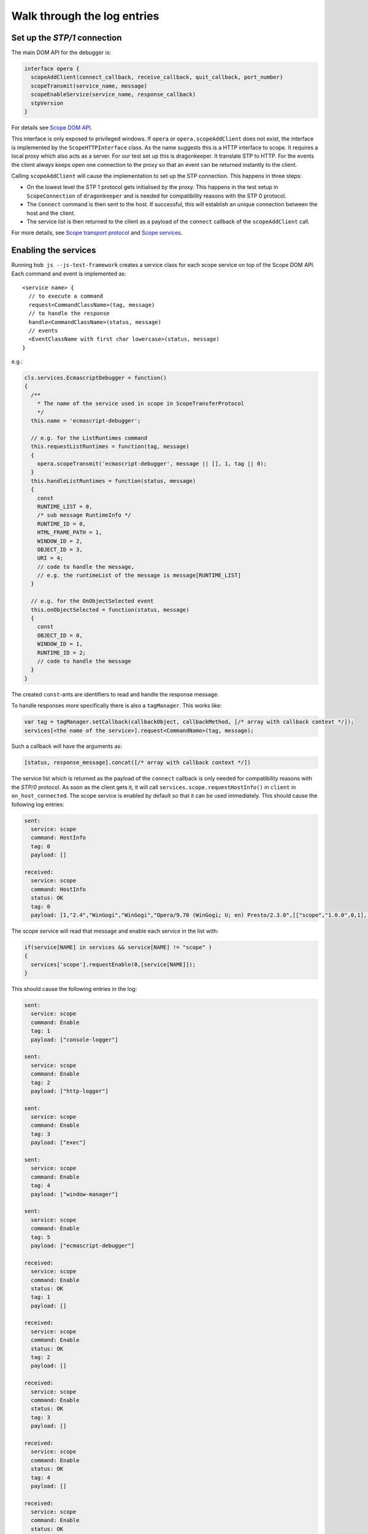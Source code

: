 =============================
Walk through the log entries
=============================


Set up the `STP/1` connection
====================================

The main DOM API for the debugger is:

.. code-block:: javascript

  interface opera {
    scopeAddClient(connect_callback, receive_callback, quit_callback, port_number)
    scopeTransmit(service_name, message)
    scopeEnableService(service_name, response_callback)
    stpVersion
  }

For details see `Scope DOM API`_.

This interface is only exposed to privileged windows. If ``opera`` or ``opera.scopeAddClient`` does not exist, the interface is implemented by the ``ScopeHTTPInterface`` class. As the name suggests this is a HTTP interface to scope. It requires a local proxy which also acts as a server. For our test set up this is dragonkeeper. It translate STP to HTTP. For the events the client always keeps open one connection to the proxy so that an event can be returned instantly to the client.

Calling ``scopeAddClient`` will cause the implementation to set up the STP connection. This happens in three steps:

* On the lowest level the STP 1 protocol gets initialised by the proxy. This happens in the test setup in ``ScopeConnection`` of ``dragonkeeper`` and is needed for compatibility reasons with the STP 0 protocol.
* The ``Connect`` command is then sent to the host. If successful, this will establish an unique connection between the host and the client. 
* The service list is then returned to the client as a payload of the ``connect`` callback of the ``scopeAddClient`` call. 

For more details, see `Scope transport protocol`_ and `Scope services`_.


Enabling the services
=====================

Running ``hob js --js-test-framework`` creates a service class for each scope service on top of the Scope DOM API. Each command and event is implemented as::

  <service name> {
    // to execute a command
    request<CommandClassName>(tag, message)
    // to handle the response
    handle<CommandClassName>(status, message)
    // events
    <EventClassName with first char lowercase>(status, message)
  }

e.g.:

.. code-block:: javascript

  cls.services.EcmascriptDebugger = function()
  {
    /**
      * The name of the service used in scope in ScopeTransferProtocol
      */
    this.name = 'ecmascript-debugger';

    // e.g. for the ListRuntimes command
    this.requestListRuntimes = function(tag, message)
    {
      opera.scopeTransmit('ecmascript-debugger', message || [], 1, tag || 0);
    }
    this.handleListRuntimes = function(status, message)
    {
      const
      RUNTIME_LIST = 0,
      /* sub message RuntimeInfo */
      RUNTIME_ID = 0,
      HTML_FRAME_PATH = 1,
      WINDOW_ID = 2,
      OBJECT_ID = 3,
      URI = 4;
      // code to handle the message, 
      // e.g. the runtimeList of the message is message[RUNTIME_LIST]
    }

    // e.g. for the OnObjectSelected event
    this.onObjectSelected = function(status, message)
    {
      const
      OBJECT_ID = 0,
      WINDOW_ID = 1,
      RUNTIME_ID = 2;
      // code to handle the message
    }
  }


The created ``const``-ants are identifiers to read and handle the response message.



To handle responses more specifically there is also a ``tagManager``. This works like:

.. code-block:: javascript

  var tag = tagManager.setCallback(callbackObject, callbackMethod, [/* array with callback context */]);
  services[<the name of the service>].request<CommandName>(tag, message);

Such a callback will have the arguments as:

.. code-block:: javascript

  [status, response_message].concat([/* array with callback context */])


The service list which is returned as the payload of the ``connect`` callback is only needed for compatibility reasons with the `STP/0` protocol. As soon as the client gets it, it will call ``services.scope.requestHostInfo()`` in ``client`` in ``on_host_connected``. The scope service is enabled by default so that it can be used immediately. This should cause the following log entries:

.. code-block:: none

  sent: 
    service: scope 
    command: HostInfo 
    tag: 0 
    payload: []

  received: 
    service: scope 
    command: HostInfo 
    status: OK 
    tag: 0 
    payload: [1,​"2.​4",​"WinGogi",​"WinGogi",​"Opera/9.​70 (​WinGogi; U; en)​ Presto/2.​3.​0",​[["scope",​"1.​0.​0",​0,​1],​["console-logger",​"1.​0.​0",​0,​1],​["ecmascript-logger",​"1.​0.​0",​0,​1],​["http-logger",​"1.​0.​0",​0,​1],​["exec",​"1.​0.​0",​0,​1],​["window-manager",​"1.​0.​0",​0,​1],​["url-player",​"1.​0.​0",​0,​1],​["ecmascript-debugger",​"1.​0.​0",​0,​1],​["core-2-4",​"1.​0.​0",​0,​1],​["stp-0",​"1.​0.​0",​0,​1],​["stp-1",​"1.​0.​0",​0,​1]]]

The scope service will read that message and enable each service in the list with:

.. code-block:: javascript

  if(service[NAME] in services && service[NAME] != "scope" )
  {
    services['scope'].requestEnable(0,[service[NAME]]);
  }

This should cause the following entries in the log:

.. code-block:: none

  sent: 
    service: scope 
    command: Enable 
    tag: 1 
    payload: ["console-logger"]

  sent: 
    service: scope 
    command: Enable 
    tag: 2 
    payload: ["http-logger"]

  sent: 
    service: scope 
    command: Enable 
    tag: 3 
    payload: ["exec"]

  sent: 
    service: scope 
    command: Enable 
    tag: 4 
    payload: ["window-manager"]

  sent: 
    service: scope 
    command: Enable 
    tag: 5 
    payload: ["ecmascript-debugger"]

  received: 
    service: scope 
    command: Enable 
    status: OK 
    tag: 1 
    payload: []

  received: 
    service: scope 
    command: Enable 
    status: OK 
    tag: 2 
    payload: []

  received: 
    service: scope 
    command: Enable 
    status: OK 
    tag: 3 
    payload: []

  received: 
    service: scope 
    command: Enable 
    status: OK 
    tag: 4 
    payload: []

  received: 
    service: scope 
    command: Enable 
    status: OK 
    tag: 5 
    payload: []


Although not in that order, the communication is asynchronous.


Setting the Debug Context
=========================

The service class has also the following methods:

.. code-block:: javascript

  ServiceBase {
    // called if the service was enabled successfully
    onEnableSuccess()
    // called when ever a new debug context is set
    onWindowFilterChange(windowFilterObject)
    // called if the client quits the connection
    onQuit()
  }

The ``window-manager`` service will call ``requestListWindows()`` in the ``onEnableSuccess()`` callback. If a debug context has not been selected it will call ``requestGetActiveWindow()`` in ``handleListWindows(status, message)``. It will then set the active window ( the one which has focus ) as the debug context. This should give the following log entries, depending on the opened tabs:

.. code-block:: none

  sent: 
    service: window-manager 
    command: ListWindows 
    tag: 0 
    payload: []

  received: 
    service: window-manager 
    command: ListWindows 
    status: OK 
    tag: 0 
    payload: [[[1,​"Blank page",​"normal",​0],​[2,​"Connect to Debugger",​"normal",​0],​[3,​"Blank page",​"normal",​0]]]

  sent: 
    service: window-manager 
    command: GetActiveWindow 
    tag: 0 
    payload: []

  received: 
    service: window-manager 
    command: GetActiveWindow 
    status: OK 
    tag: 0 
    payload: [2]

  sent: 
    service: window-manager 
    command: ModifyFilter 
    tag: 0 
    payload: [1,[2]]

  received: 
    service: window-manager 
    command: ModifyFilter 
    status: OK 
    tag: 0 
    payload: []
  
Next, the ``window-manager`` service will call ``onWindowFilterChange(windowFilterObject)`` on each service.


Getting the runtimes and retrieving the DOM
===========================================

The ``ecmascript-debugger`` will call ``requestListRuntimes(0, [[], 1])`` in the ``onWindowFilterChange`` callback. This will retrieve any runtime in the debug context and also create one for documents which do not have one by default, e.g., documents without scripts.

It then extracts the top runtime of the returned list in ``handleListRuntimes(status, message)``. Before being able to retrieve the DOM, the service has to ensure that the runtime has finished loading to identify that there is a DOM. This is done with the ``Eval`` command like:

.. code-block:: javascript

  this._check_top_runtime_loaded = function(status, message)
  {
    const 
    VALUE = 2;

    if( message && message[VALUE] == "complete" )
    {
      this._on_top_runtime_loaded();
    }
    else
    {
      setTimeout( function(){
        var tag = tagManager.setCallback(self, self._check_top_runtime_loaded);
        var script = "return document.readyState";
        self.requestEval(tag, [self._top_runtime_id, 0, 0, script]);
      }, 100);
    }
  }

That means it checks for ``document.readyState`` as long as that value is not ``"complete"`` ( or as long as the document has not finished loading ). This should give the following log entries:

.. code-block:: none

  sent: 
    service: ecmascript-debugger 
    command: ListRuntimes 
    tag: 0 
    payload: [[],1]

  received: 
    service: ecmascript-debugger 
    command: ListRuntimes 
    status: OK 
    tag: 0 
    payload: [[[3,​"_top",​2,​53,​"opera:debug"]]]

  sent: 
    service: ecmascript-debugger 
    command: Eval 
    tag: 1 
    payload: [3,0,0,"return document.readyState",[]]

  received: 
    service: ecmascript-debugger 
    command: Eval 
    status: OK 
    tag: 1 
    payload: ["completed",​"string",​"complete"]
  
The method

.. code-block:: javascript

    this._on_top_runtime_loaded = function(status, message)
    {
      var tag = tagManager.setCallback(this, this._on_root_id);
      var script = "return document.documentElement";
      self.requestEval(tag, [this._top_runtime_id, 0, 0, script, []]);
    }

retrieves the root element of the top document. The according log entries are:

.. code-block:: none

  sent: 
    service: ecmascript-debugger 
    command: Eval 
    tag: 2 
    payload: [3,0,0,"return document.documentElement",[]]

  received: 
    service: ecmascript-debugger 
    command: Eval 
    status: OK 
    tag: 2 
    payload: ["completed",​"object",​null,​[54,​0,​0,​"object",​null,​"HTMLHtmlElement"]]


With the message definition for the ``Eval`` command it is easier to read this message:

.. code-block:: c

  message EvalResult
  {
    message ObjectValue
    {
      required uint32 objectID    = 1; 
      required bool   isCallable  = 2; 
      required bool   isFunction  = 3; 
      // type, function or object
      required string type        = 4; 
      optional uint32 prototypeID = 5; 
      // Name of class (object) or function
      optional string name        = 6; 
    }
    required string      status      = 1; 
    required string      type        = 2; 
    // Only present for `Number`, `String` or `Boolean`
    optional string      value       = 3; 
    // Only present for `Object`
    optional ObjectValue objectValue = 4; 
  }

Object are handled with an unique id. In the given example it is a ``HTMLHtmlElement`` element with the id ``54``. This is now used to retrieve the DOM for the root element:

.. code-block:: javascript

  this._on_root_id = function(status, message)
  {
    const
    /* EvalResult */
    STATUS = 0, 
    TYPE = 1, 
    EVAL_RESULT = 3, 
    /* ObjectValue */
    OBJECT_ID = 0;

    if( status == 0 && message[STATUS] == "completed" && message[TYPE] == "object" )
    {
      var root_id = message[EVAL_RESULT][OBJECT_ID];
      this.requestInspectDom(0, [root_id, "subtree"])
    }
    else
    {
      // TODO
    }
  }

And the log entries for a blank page are:

.. code-block:: none

  sent: 
    service: ecmascript-debugger 
    command: InspectDom 
    tag: 0 
    payload: [92,"subtree"]

  received: 
    service: ecmascript-debugger 
    command: InspectDom 
    status: OK 
    tag: 0 
    payload: [[[92,​1,​"HTML",​1,​"",​[["",​"dir",​"ltr"]],​2],​[98,​1,​"HEAD",​2,​"",​[],​3],​[99,​3,​"",​3,​null,​null,​null,​"\n "],​[100,​1,​"TITLE",​3,​"",​[],​1],​[101,​3,​"",​4,​null,​null,​null,​"Blank page"],​[102,​3,​"",​3,​null,​null,​null,​"\n"],​[103,​1,​"BODY",​2,​"",​[],​0]]]

This message is displayed in ``handleInspectDom`` as:

.. code-block:: html

  <html dir="ltr"> [92]
    <head> [98]
      <title>Blank page</title> [100]
    </head>
    <body/> [103]
  </html>

The numbers in brackets are the object-ids of the according elements.


Submit a command manually
=========================

Exec
----

With the Exec service it is possible to submit any Opera UI command. Select "Exec" in the "Service List". That will display the available commands and events for that service. To get the available UI commands select "GetActioInfoList" in the "Command List". That will display an overview of the selected command ``Command GetActionInfoList``. The definition of the argument of the command  is:

.. code-block:: c

  message Default
  {
  }

This means that the command has no argument. With the text field below the definition, commands can be submitted manually. A message without arguments is an empty list ``[]``, so that is the given case for the whole message. Pressing "Send" will return the command list, which is displayed below the definition of the returned message. The response should look similar to:

.. code-block:: javascript

  response:
    status: OK
    payload: [[["Activate element"],​["Adaptive Zoom In"],​["Adaptive Zoom Out"],​["Back"],​["Backspace"],​["Backspace word"],​["Change direction to LTR"],​["Change direction to RTL"],​["Check item"],​["Clear"],​["Click button"],​["Click default button"],​["Close cycler"],​["Close dropdown"],​["Close page"],​["Pan document"],​["Convert hex to unicode"],​["Copy"],​["Copy label text"],​["Copy to note"],​["Cut"],​["Decrease visual viewport height 16px"],​["Decrease visual viewport width 16px"],​["Delay"],​["Delete"],​["Delete to end of line"],​["Delete word"],​["Deselect all"],​["Disable Handheld Mode"],​["Disable mediumscreen mode"],​["Disable scroll bars"],​["Disable tv rendering mode"],​["Download URL"],​["Enable Handheld Mode"],​["Enable mediumscreen mode"],​["Enable scroll bars"],​["Enable tv rendering mode"],​["External action"],​["Find inline"],​["Find next"],​["Find previous"],​["Focus address bar"],​["Focus current tab"],​["Focus form"],​["Focus next frame"],​["Focus next radio widget"],​["Focus next widget"],​["Focus previous frame"],​["Focus previous radio widget"],​["Focus previous widget"],​["Forward"],​["Go"],​["GOGI Paste and Go"],​["Go to Content Magic"],​["Go to end"],​["Go to homepage"],​["Go to line end"],​["Go to line start"],​["Go to speed dial"],​["Go to start"],​["Go to Top CM Bottom"],​["Highlight current block"],​["Highlight next block"],​["Highlight next element"],​["Highlight next heading"],​["Highlight next URL"],​["Highlight previous block"],​["Highlight previous element"],​["Highlight previous heading"],​["Highlight previous URL"],​["Increase visual viewport height 16px"],​["Increase visual viewport width 16px"],​["Insert"],​["Left adjust text"],​["Lock visual viewport size"],​["Make Readable"],​["Move rendering viewport down"],​["Move rendering viewport down 16px"],​["Move rendering viewport left"],​["Move rendering viewport left 16px"],​["Move rendering viewport right"],​["Move rendering viewport right 16px"],​["Move rendering viewport up"],​["Move rendering viewport up 16px"],​["Navigate down"],​["Navigate leave down"],​["Navigate leave left"],​["Navigate leave right"],​["Navigate leave up"],​["Navigate left"],​["Navigate page down"],​["Navigate page up"],​["Navigate right"],​["Navigate up"],​["New page"],​["Next character"],​["next character spatial"],​["Next item"],​["Next line"],​["next line spatial"],​["Next word"],​["Open link"],​["Open link in background page"],​["Open link in background window"],​["Open link in new page"],​["Open link in new window"],​["Page down"],​["Page left"],​["Page right"],​["Page up"],​["Pan document X"],​["Pan document Y"],​["Paste"],​["Paste and go"],​["Paste mouse selection"],​["Paste to note"],​["Previous character"],​["previous character spatial"],​["Previous item"],​["Previous line"],​["previous line spatial"],​["Previous word"],​["Quit"],​["Range go to end"],​["Range go to line end"],​["Range go to line start"],​["Range go to start"],​["Range next character"],​["Range next item"],​["Range next line"],​["Range next word"],​["Range page down"],​["Range page left"],​["Range page right"],​["Range page up"],​["Range previous character"],​["Range previous item"],​["Range previous line"],​["Range previous word"],​["Redo"],​["Reload"],​["Reload stylesheets"],​["Right adjust text"],​["Scroll"],​["Scroll down"],​["Scroll left"],​["Scroll right"],​["Scroll up"],​["Search"],​["Select all"],​["Select item"],​["Set desktop layout viewport size"],​["Show dropdown"],​["Show hidden popup menu"],​["Show link popup menu"],​["Show popup menu"],​["Stop"],​["SVG pause animation"],​["SVG reset pan"],​["SVG set quality"],​["SVG start animation"],​["SVG stop animation"],​["SVG zoom"],​["SVG zoom in"],​["SVG zoom out"],​["Switch to next window"],​["Switch to previous window"],​["Toggle overstrike"],​["Toggle presentation mode"],​["Toggle style bold"],​["Toggle style italic"],​["Toggle style underline"],​["Uncheck item"],​["Undo"],​["Unfocus form"],​["Unfocus plugin"],​["Unlock visual viewport size"],​["Unset desktop layout viewport size"],​["Wand"],​["Zoom in"],​["Zoom out"],​["Zoom point"],​["Zoom step in"],​["Zoom step out"],​["Zoom to"],​["_keydown"],​["_keyup"],​["_type"]]]


To execute one of the commands, select the ``Exec`` command in the command list. The argument is a list of Actions, each Action with a required name, an optional parameter, and an optional `ID` of the target window. The id is displayed in the "Window List" for the selected window. A simple command is ``"Go"``, which means to an `URL` in the case of a browser. So the command argument should resemble:

.. code-block:: javascript

  [[["Go", "http://www.opera.com", 1]]] 

The three objects are message, actionList, and action. The action itself is ``"Go"``, where to is ``"http://www.opera.com"`` and the target window id is ``1``. Submitting the command will cause Opera to load that URL. The response in this case is short:

.. code-block:: javascript

  response:
    status: OK
    payload: []

EcmascriptDebugger
------------------

The EcmascriptDebugger exposes a powerful interface to the ECMA engine and the DOM. Setting breakpoints, retrieving the DOM, highlighting elements, and much more can be done with it. Let us have a look at the Eval command. We will create a simple function on the host side and execute it with some values. The message to create the function is:

.. code-block:: javascript

   [1, 0, 0, "return function(string){alert(string)}"]

The first value is the ``runtimeID``. It is displayed in the "Window List" for the selected window. The two following values are ``threadID`` and ``frameIndex``. They are used to evaluate code while stepping trough code, e.g., when the runtime hits a breakpoint. For the given case they are both not set, which means ``0``. ``"return function(string){alert(string)}"`` is the script to be evaluated and is a simple function to call alert. The response will look similar to:

.. code-block:: c

  response:
    status: OK
    payload: ["completed",​"object",​null,​[10,​1,​1,​"function",​null,​""]]

That means the code was executed successfully and the returned value is an object. The interesting part is the ``ObjectValue``, ``[10,​1,​1,​"function",​null,​""]``. The first number in that object is the internal id for the returned object as shown in the above example ``10``. Now we are able to call that function with the Eval command:

.. code-block:: javascript

  [1, 0, 0, "_f(\"hello\")", [["_f", 10]]]


The syntax is the same as before, but with a variable list with one variable ``["_f", 10]``, a key value pair, where the key is an identifier used in the script string, and the value is the object id of the function. Submitting that message will show an alert box in the host with the message "hello".



.. _Scope DOM API: ./scope-dom-interface.html
.. _Scope transport protocol: ./scope-transport-protocol.html
.. _Scope services: ./scope-stp1-services.html

